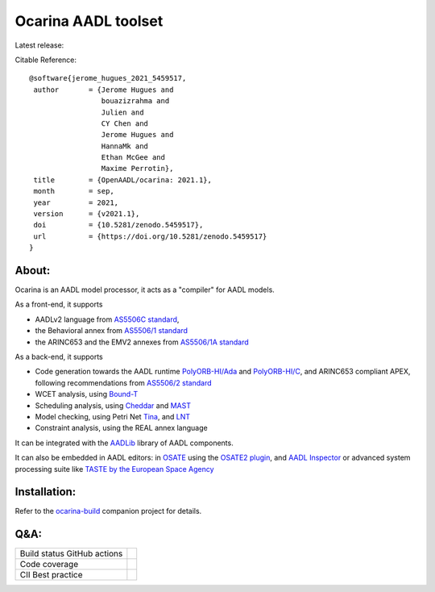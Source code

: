 Ocarina AADL toolset  |docs|
====================

Latest release: |release|

Citable Reference: |zenodo|

::

  @software{jerome_hugues_2021_5459517,
   author       = {Jerome Hugues and
                   bouazizrahma and
                   Julien and
                   CY Chen and
                   Jerome Hugues and
                   HannaMk and
                   Ethan McGee and
                   Maxime Perrotin},
   title        = {OpenAADL/ocarina: 2021.1},
   month        = sep,
   year         = 2021,
   version      = {v2021.1},
   doi          = {10.5281/zenodo.5459517},
   url          = {https://doi.org/10.5281/zenodo.5459517}
  }

About:
------

Ocarina is an AADL model processor, it acts as a "compiler" for AADL models.

As a front-end, it supports

* AADLv2 language from `AS5506C standard <http://standards.sae.org/as5506c/>`_,
* the Behavioral annex from `AS5506/1 standard <http://standards.sae.org/as5506/a/>`_
* the ARINC653 and the EMV2 annexes from `AS5506/1A standard <http://standards.sae.org/as5506/1a/>`_

As a back-end, it supports

* Code generation towards the AADL runtime `PolyORB-HI/Ada <https://github.com/OpenAADL/polyorb-hi-ada>`_ and `PolyORB-HI/C <https://github.com/OpenAADL/polyorb-hi-c>`_, and ARINC653 compliant APEX, following recommendations from `AS5506/2 standard <http://standards.sae.org/as5506/2/>`_
* WCET analysis, using `Bound-T <http://bound-t.com>`_
* Scheduling analysis, using `Cheddar <http://beru.univ-brest.fr/~singhoff/cheddar/>`_ and `MAST <http://mast.unican.es>`_
* Model checking, using Petri Net `Tina <http://projects.laas.fr/tina//>`_, and `LNT <http://cadp.inria.fr>`_
* Constraint analysis, using the REAL annex language

It can be integrated with the `AADLib <https://github.com/OpenAADL/AADLib>`_ library of AADL components.

It can also be embedded in AADL editors: in `OSATE <http://osate.org>`_ using the `OSATE2 plugin <https://github.com/OpenAADL/osate2-ocarina>`_, and `AADL Inspector <http://www.ellidiss.fr/public/wiki/wiki/inspector>`_ or advanced system processing suite like `TASTE by the European Space Agency <https://www.taste.tools>`_

Installation:
-------------

Refer to the  `ocarina-build <https://github.com/openaadl/ocarina-build>`_ companion project for details.

Q&A:
----

+----------------------------------+---------------+
| Build status GitHub actions      ||github|       |
+----------------------------------+---------------+
| Code coverage                    | |coverage|    |
+----------------------------------+---------------+
| CII Best practice                | |cii|         |
+----------------------------------+---------------+

.. |github| image:: https://github.com/OpenAADL/ocarina/workflows/Ocarina/badge.svg
  :target: https://github.com/OpenAADL/ocarina/actions?query=workflow%3AOcarina

.. |docs| image:: https://readthedocs.org/projects/docs/badge/?version=latest
    :alt: Documentation Status
    :scale: 100%
    :target: http://ocarina.readthedocs.org/

.. |coverage| image:: https://codecov.io/github/OpenAADL/ocarina/coverage.svg?branch=master
  :target: https://codecov.io/gh/OpenAADL/ocarina
  :alt: Code Coverage

.. |release| image:: https://img.shields.io/github/release/OpenAADL/ocarina.svg
  :target: https://github.com/OpenAADL/ocarina/releases
  :alt: GitHub Releases

.. |cii| image:: https://bestpractices.coreinfrastructure.org/projects/1019/badge
  :target: https://bestpractices.coreinfrastructure.org/projects/1019
  :alt: CII Best practice
  
.. |zenodo| image:: https://zenodo.org/badge/7610156.svg
   :target: https://zenodo.org/badge/latestdoi/7610156
  

